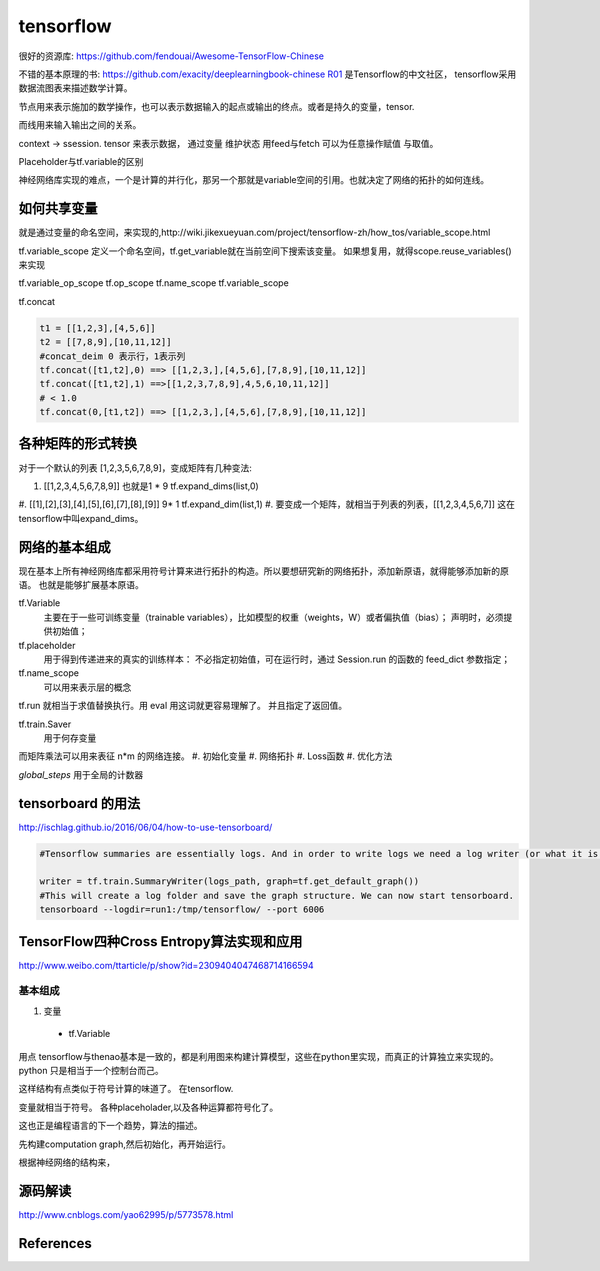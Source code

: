 tensorflow
**********

很好的资源库: https://github.com/fendouai/Awesome-TensorFlow-Chinese

不错的基本原理的书: https://github.com/exacity/deeplearningbook-chinese
R01_ 是Tensorflow的中文社区， tensorflow采用数据流图表来描述数学计算。

节点用来表示施加的数学操作，也可以表示数据输入的起点或输出的终点。或者是持久的变量，tensor.

而线用来输入输出之间的关系。


context -> ssession.
tensor 来表示数据，
通过变量 维护状态
用feed与fetch 可以为任意操作赋值 与取值。

Placeholder与tf.variable的区别


神经网络库实现的难点，一个是计算的并行化，那另一个那就是variable空间的引用。也就决定了网络的拓扑的如何连线。

如何共享变量
============

就是通过变量的命名空间，来实现的,http://wiki.jikexueyuan.com/project/tensorflow-zh/how_tos/variable_scope.html



tf.variable_scope 定义一个命名空间，tf.get_variable就在当前空间下搜索该变量。 如果想复用，就得scope.reuse_variables() 来实现

.. code-block:: python
   def conv_relu(input,kernel_shape,bias_shape):
        weights = tf.get_variable("weights",kernel_shape,initializer=tf.random_normal_initializer())
        biases  = tf.get_veriable("biases",bias_shape,initializer=tf.random_normal_initializer())
        conv = tf.nn.conv2d(input,weights,strides=[1,1,1,1],padding='SAME')
        return tf.nn.relu(conv,biases)


   def my_image_filter(input_images):
       with tf.variable_scope('conv1'):
            # variable will be created with name "conv1/weights","conv1/biases"
            relu1 = conv_relu(input_images,[5,5,32,32],[32])
       with tf.variable_scope('conv2'):
            # variable will be created with name "conv2/weights","conv2/biases"
            return = conv_relu(relu1,[5,5,32,32],[32])


   result1 = my_image_filter(image1)
   result1 = my_image_filter(image2)
   #Raised varibleError(.. conv1/weights already existes)

   with tf.variable_scope("image_filters") as scope:
        result1 = my_image_filter(image1)
        scope.reuse_variables()
        result2 = my_image_filter(image2)

tf.variable_op_scope
tf.op_scope
tf.name_scope
tf.variable_scope


tf.concat 

.. code-block:: python

   t1 = [[1,2,3],[4,5,6]]
   t2 = [[7,8,9],[10,11,12]]
   #concat_deim 0 表示行，1表示列
   tf.concat([t1,t2],0) ==> [[1,2,3,],[4,5,6],[7,8,9],[10,11,12]]
   tf.concat([t1,t2],1) ==>[[1,2,3,7,8,9],4,5,6,10,11,12]]
   # < 1.0
   tf.concat(0,[t1,t2]) ==> [[1,2,3,],[4,5,6],[7,8,9],[10,11,12]]


各种矩阵的形式转换
==================

对于一个默认的列表 [1,2,3,5,6,7,8,9]，变成矩阵有几种变法:

#.    [[1,2,3,4,5,6,7,8,9]]  也就是1 * 9   tf.expand_dims(list,0)
#.    [[1],[2],[3],[4],[5],[6],[7],[8],[9]]  9* 1 tf.expand_dim(list,1)
#.    
要变成一个矩阵，就相当于列表的列表，[[1,2,3,4,5,6,7]] 这在tensorflow中叫expand_dims。 

网络的基本组成
==============

现在基本上所有神经网络库都采用符号计算来进行拓扑的构造。所以要想研究新的网络拓扑，添加新原语，就得能够添加新的原语。
也就是能够扩展基本原语。

tf.Variable
   主要在于一些可训练变量（trainable variables），比如模型的权重（weights，W）或者偏执值（bias）；
   声明时，必须提供初始值；

tf.placeholder
  用于得到传递进来的真实的训练样本： 不必指定初始值，可在运行时，通过 Session.run 的函数的 feed_dict 参数指定；

tf.name_scope
   可以用来表示层的概念
tf.run 就相当于求值替换执行。用 eval 用这词就更容易理解了。 并且指定了返回值。 

tf.train.Saver 
   用于何存变量

而矩阵乘法可以用来表征 n*m 的网络连接。
#. 初始化变量
#. 网络拓扑
#. Loss函数
#. 优化方法

*global_steps*  用于全局的计数器

tensorboard 的用法
==================

http://ischlag.github.io/2016/06/04/how-to-use-tensorboard/

.. code-block:: python

   #Tensorflow summaries are essentially logs. And in order to write logs we need a log writer (or what it is called in tensorflow) a SummaryWriter. So for starters, we’ll add the following line before our train loop.
   
   writer = tf.train.SummaryWriter(logs_path, graph=tf.get_default_graph())
   #This will create a log folder and save the graph structure. We can now start tensorboard.
   tensorboard --logdir=run1:/tmp/tensorflow/ --port 6006

TensorFlow四种Cross Entropy算法实现和应用
=========================================

http://www.weibo.com/ttarticle/p/show?id=2309404047468714166594

基本组成
--------

#. 变量
  + tf.Variable  

用点
tensorflow与thenao基本是一致的，都是利用图来构建计算模型，这些在python里实现，而真正的计算独立来实现的。 python 只是相当于一个控制台而己。

这样结构有点类似于符号计算的味道了。
在tensorflow.

变量就相当于符号。 各种placeholader,以及各种运算都符号化了。

这也正是编程语言的下一个趋势，算法的描述。

先构建computation graph,然后初始化，再开始运行。 

根据神经网络的结构来，




源码解读
========

http://www.cnblogs.com/yao62995/p/5773578.html

References
==========

.. _R01: http://www.tensorfly.cn/
